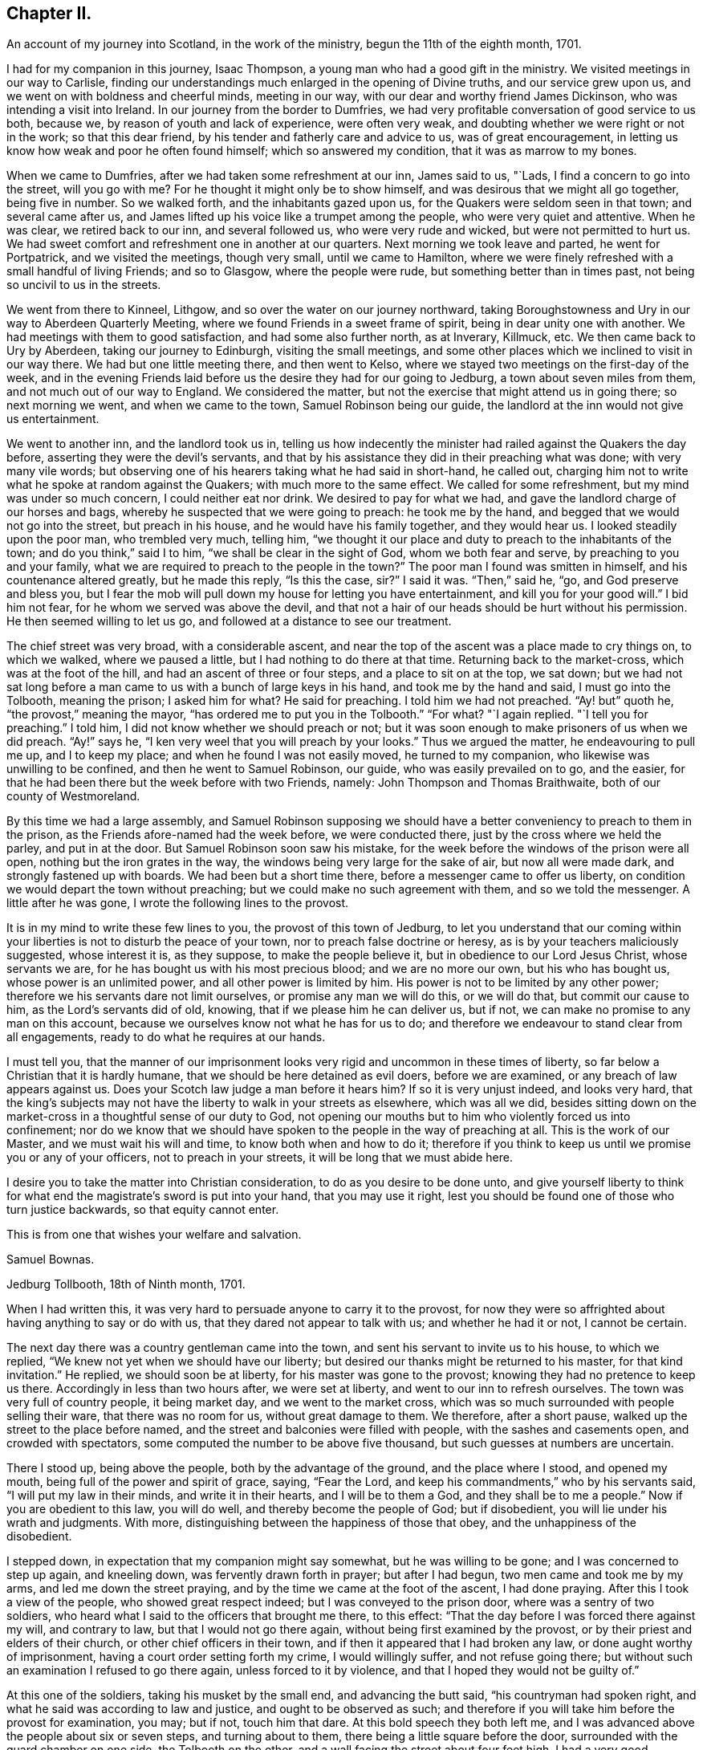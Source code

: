 == Chapter II.

[.chapter-subtitle--blurb]
An account of my journey into Scotland, in the work of the ministry,
begun the 11th of the eighth month, 1701.

I had for my companion in this journey, Isaac Thompson,
a young man who had a good gift in the ministry.
We visited meetings in our way to Carlisle,
finding our understandings much enlarged in the opening of Divine truths,
and our service grew upon us, and we went on with boldness and cheerful minds,
meeting in our way, with our dear and worthy friend James Dickinson,
who was intending a visit into Ireland.
In our journey from the border to Dumfries,
we had very profitable conversation of good service to us both, because we,
by reason of youth and lack of experience, were often very weak,
and doubting whether we were right or not in the work; so that this dear friend,
by his tender and fatherly care and advice to us, was of great encouragement,
in letting us know how weak and poor he often found himself;
which so answered my condition, that it was as marrow to my bones.

When we came to Dumfries, after we had taken some refreshment at our inn,
James said to us, "`Lads, I find a concern to go into the street, will you go with me?
For he thought it might only be to show himself,
and was desirous that we might all go together, being five in number.
So we walked forth, and the inhabitants gazed upon us,
for the Quakers were seldom seen in that town; and several came after us,
and James lifted up his voice like a trumpet among the people,
who were very quiet and attentive.
When he was clear, we retired back to our inn, and several followed us,
who were very rude and wicked, but were not permitted to hurt us.
We had sweet comfort and refreshment one in another at our quarters.
Next morning we took leave and parted, he went for Portpatrick,
and we visited the meetings, though very small, until we came to Hamilton,
where we were finely refreshed with a small handful of living Friends; and so to Glasgow,
where the people were rude, but something better than in times past,
not being so uncivil to us in the streets.

We went from there to Kinneel, Lithgow, and so over the water on our journey northward,
taking Boroughstowness and Ury in our way to Aberdeen Quarterly Meeting,
where we found Friends in a sweet frame of spirit, being in dear unity one with another.
We had meetings with them to good satisfaction, and had some also further north,
as at Inverary, Killmuck, etc.
We then came back to Ury by Aberdeen, taking our journey to Edinburgh,
visiting the small meetings,
and some other places which we inclined to visit in our way there.
We had but one little meeting there, and then went to Kelso,
where we stayed two meetings on the first-day of the week,
and in the evening Friends laid before us the desire they had for our going to Jedburg,
a town about seven miles from them, and not much out of our way to England.
We considered the matter, but not the exercise that might attend us in going there;
so next morning we went, and when we came to the town, Samuel Robinson being our guide,
the landlord at the inn would not give us entertainment.

We went to another inn, and the landlord took us in,
telling us how indecently the minister had railed against the Quakers the day before,
asserting they were the devil`'s servants,
and that by his assistance they did in their preaching what was done;
with very many vile words;
but observing one of his hearers taking what he had said in short-hand, he called out,
charging him not to write what he spoke at random against the Quakers;
with much more to the same effect.
We called for some refreshment, but my mind was under so much concern,
I could neither eat nor drink.
We desired to pay for what we had, and gave the landlord charge of our horses and bags,
whereby he suspected that we were going to preach: he took me by the hand,
and begged that we would not go into the street, but preach in his house,
and he would have his family together, and they would hear us.
I looked steadily upon the poor man, who trembled very much, telling him,
"`we thought it our place and duty to preach to the inhabitants of the town;
and do you think,`" said I to him, "`we shall be clear in the sight of God,
whom we both fear and serve, by preaching to you and your family,
what we are required to preach to the people in the town?`"
The poor man I found was smitten in himself, and his countenance altered greatly,
but he made this reply, "`Is this the case, sir?`"
I said it was.
"`Then,`" said he, "`go, and God preserve and bless you,
but I fear the mob will pull down my house for letting you have entertainment,
and kill you for your good will.`"
I bid him not fear, for he whom we served was above the devil,
and that not a hair of our heads should be hurt without his permission.
He then seemed willing to let us go, and followed at a distance to see our treatment.

The chief street was very broad, with a considerable ascent,
and near the top of the ascent was a place made to cry things on, to which we walked,
where we paused a little, but I had nothing to do there at that time.
Returning back to the market-cross, which was at the foot of the hill,
and had an ascent of three or four steps, and a place to sit on at the top,
we sat down;
but we had not sat long before a man came to
us with a bunch of large keys in his hand,
and took me by the hand and said, I must go into the Tolbooth, meaning the prison;
I asked him for what?
He said for preaching.
I told him we had not preached.
"`Ay! but`" quoth he, "`the provost,`" meaning the mayor,
"`has ordered me to put you in the Tolbooth.`"
"`For what?
"`I again replied.
"`I tell you for preaching.`"
I told him, I did not know whether we should preach or not;
but it was soon enough to make prisoners of us when we did preach.
"`Ay!`" says he, "`I ken very weel that you will preach by your looks.`"
Thus we argued the matter, he endeavouring to pull me up, and I to keep my place;
and when he found I was not easily moved, he turned to my companion,
who likewise was unwilling to be confined, and then he went to Samuel Robinson,
our guide, who was easily prevailed on to go, and the easier,
for that he had been there but the week before with two Friends, namely:
John Thompson and Thomas Braithwaite, both of our county of Westmoreland.

By this time we had a large assembly,
and Samuel Robinson supposing we should have a better
conveniency to preach to them in the prison,
as the Friends afore-named had the week before, we were conducted there,
just by the cross where we held the parley, and put in at the door.
But Samuel Robinson soon saw his mistake,
for the week before the windows of the prison were all open,
nothing but the iron grates in the way, the windows being very large for the sake of air,
but now all were made dark, and strongly fastened up with boards.
We had been but a short time there, before a messenger came to offer us liberty,
on condition we would depart the town without preaching;
but we could make no such agreement with them, and so we told the messenger.
A little after he was gone, I wrote the following lines to the provost.

[.embedded-content-document.letter]
--

It is in my mind to write these few lines to you, the provost of this town of Jedburg,
to let you understand that our coming within your
liberties is not to disturb the peace of your town,
nor to preach false doctrine or heresy, as is by your teachers maliciously suggested,
whose interest it is, as they suppose, to make the people believe it,
but in obedience to our Lord Jesus Christ, whose servants we are,
for he has bought us with his most precious blood; and we are no more our own,
but his who has bought us, whose power is an unlimited power,
and all other power is limited by him.
His power is not to be limited by any other power;
therefore we his servants dare not limit ourselves, or promise any man we will do this,
or we will do that, but commit our cause to him, as the Lord`'s servants did of old,
knowing, that if we please him he can deliver us, but if not,
we can make no promise to any man on this account,
because we ourselves know not what he has for us to do;
and therefore we endeavour to stand clear from all engagements,
ready to do what he requires at our hands.

I must tell you,
that the manner of our imprisonment looks very rigid
and uncommon in these times of liberty,
so far below a Christian that it is hardly humane,
that we should be here detained as evil doers, before we are examined,
or any breach of law appears against us.
Does your Scotch law judge a man before it hears him?
If so it is very unjust indeed, and looks very hard,
that the king`'s subjects may not have the liberty to walk in your streets as elsewhere,
which was all we did,
besides sitting down on the market-cross in a thoughtful sense of our duty to God,
not opening our mouths but to him who violently forced us into confinement;
nor do we know that we should have spoken to the people in the way of preaching at all.
This is the work of our Master, and we must wait his will and time,
to know both when and how to do it;
therefore if you think to keep us until we promise you or any of your officers,
not to preach in your streets, it will be long that we must abide here.

I desire you to take the matter into Christian consideration,
to do as you desire to be done unto,
and give yourself liberty to think for what end the
magistrate`'s sword is put into your hand,
that you may use it right,
lest you should be found one of those who turn justice backwards,
so that equity cannot enter.

[.signed-section-closing]
This is from one that wishes your welfare and salvation.

[.signed-section-signature]
Samuel Bownas.

[.signed-section-context-close]
Jedburg Tollbooth, 18th of Ninth month, 1701.

--

When I had written this, it was very hard to persuade anyone to carry it to the provost,
for now they were so affrighted about having anything to say or do with us,
that they dared not appear to talk with us; and whether he had it or not,
I cannot be certain.

The next day there was a country gentleman came into the town,
and sent his servant to invite us to his house, to which we replied,
"`We knew not yet when we should have our liberty;
but desired our thanks might be returned to his master, for that kind invitation.`"
He replied, we should soon be at liberty, for his master was gone to the provost;
knowing they had no pretence to keep us there.
Accordingly in less than two hours after, we were set at liberty,
and went to our inn to refresh ourselves.
The town was very full of country people, it being market day,
and we went to the market cross,
which was so much surrounded with people selling their ware,
that there was no room for us, without great damage to them.
We therefore, after a short pause, walked up the street to the place before named,
and the street and balconies were filled with people, with the sashes and casements open,
and crowded with spectators, some computed the number to be above five thousand,
but such guesses at numbers are uncertain.

There I stood up, being above the people, both by the advantage of the ground,
and the place where I stood, and opened my mouth,
being full of the power and spirit of grace, saying, "`Fear the Lord,
and keep his commandments,`" who by his servants said,
"`I will put my law in their minds, and write it in their hearts,
and I will be to them a God, and they shall be to me a people.`"
Now if you are obedient to this law, you will do well,
and thereby become the people of God; but if disobedient,
you will lie under his wrath and judgments.
With more, distinguishing between the happiness of those that obey,
and the unhappiness of the disobedient.

I stepped down, in expectation that my companion might say somewhat,
but he was willing to be gone; and I was concerned to step up again, and kneeling down,
was fervently drawn forth in prayer; but after I had begun,
two men came and took me by my arms, and led me down the street praying,
and by the time we came at the foot of the ascent, I had done praying.
After this I took a view of the people, who showed great respect indeed;
but I was conveyed to the prison door, where was a sentry of two soldiers,
who heard what I said to the officers that brought me there, to this effect:
"`That the day before I was forced there against my will, and contrary to law,
but that I would not go there again, without being first examined by the provost,
or by their priest and elders of their church, or other chief officers in their town,
and if then it appeared that I had broken any law, or done aught worthy of imprisonment,
having a court order setting forth my crime, I would willingly suffer,
and not refuse going there; but without such an examination I refused to go there again,
unless forced to it by violence, and that I hoped they would not be guilty of.`"

At this one of the soldiers, taking his musket by the small end,
and advancing the butt said, "`his countryman had spoken right,
and what he said was according to law and justice, and ought to be observed as such;
and therefore if you will take him before the provost for examination, you may;
but if not, touch him that dare.
At this bold speech they both left me,
and I was advanced above the people about six or seven steps, and turning about to them,
there being a little square before the door,
surrounded with the guard chamber on one side, the Tolbooth on the other,
and a wall facing the street about four feet high,
I had a very good opportunity to speak to them, which I did,
about a quarter or near half an hour, and they were very quiet and civil.
When I had done, and acknowledged the soldier`'s kindness and civility towards me,
who said "`It was his duty to do it,`" I came down the steps,
the people crowding very close to see as well as hear me, but they divided soon,
making a lane for my passage, showing me considerable respect in their way.
Some said, "`You have done them, sir, you have done them,
sir;`" meaning thereby I had got the victory.
All was very quiet, save that one or more would have forced a horse over us,
but was prevented by the rest.
Not the least unhandsomeness appeared among them save that.
Retiring to our inn, I was full of peace and comfort.

By this time the day was much spent, and concluding to stay that night,
we ordered some refreshment to be got for us, for I found myself in need of it.
It was soon got ready, and we invited our host to share with us, who willingly did so,
showing his good liking to what had been said; adding,
he never saw the people so struck and give so good attention;
nor did ever he see so large a multitude who heard
so intelligibly down to the very foot of the hill,
which was, as he supposed, not much less than two hundred yards in length, and,
by computation, I took the street to be upwards of thirty yards wide,
and all that space much crowded.
I gave him a hint of his fear,
putting him in mind that our duty in preaching to that multitude,
could not possibly be discharged by preaching to him and his family,
and he acknowledged it was right in us to do as we did.

By this time the evening closed in,
and some gentlemen sent word that they would gladly pay us a visit,
if we would permit it, and the landlord, I saw, earnestly desired we would.
He had a very large room, into which we went, and they soon came to us,
and quickly fell into conversation, for they are very full of talk about religion,
and very tenacious in their opinions upon it.
The first article of dispute was,
about "`the rule of faith and practice;`" and this was argued, pro and con,
nearly half an hour, between them and our guide, Samuel Robinson,
who was a very sensible religious young man, and had a good share of learning also;
but I found they made nothing of it.
Our opponents would endeavour, in their way,
to make out the Scriptures to be the only rule of faith,
and the Spirit we professed to be guided by, to be subordinate to the text.
I hitherto had said nothing, but now desired a few words by way of question,
the answering of which might bring this dispute to a point.
I said I thought not to take the argument from my friend Robinson,
whom I took to be more capable to support it than I. All were very willing to hear me;
and I began to state the difference between us thus; "`We all agree,
that the Scriptures are a rule of faith and practice; do we not?`"
This was granted.
"`The difference lies here, if I take it right, we say it is a rule; you say,
it is the only rule; this is the point in dispute, is it not?`"
this was likewise granted.
Then I proceeded thus; "`allowing what you say to be true,
it must be considered that all instrumental rules are made,
whether they relate to spiritual or temporal affairs,
and must be contrived and adapted to answer the end for which they are made.`"
This was allowed also.
"`And as the text is a rule made, contrived and adapted for spiritual affairs,
who made it so?
since the text could not make itself.`"
Here was a long pause; at last one replied,
"`Holy men wrote as they were moved by the Holy Spirit.`"
Here was a long pause again; "`and,`" said I, "`is this your mind?`"
"`It is the plain words of the text,`" said another: "`Granting this,
then it must by your concession be allowed,
that the Spirit gave forth or made the Scriptures, by the medium of holy men;
therefore the Spirit gave forth the text: now judge you, whether a rule made,
or the author who made that rule, be subordinate?`"
There was a pause for a little while, and one of the company said, "`You are done,
you are done,`" meaning they had lost the victory,
"`the Scriptures must be subordinate to the Spirit that gave them forth.`"
I replied thus, "`We believe concerning the text, that it is a rule,
and the best external rule we have; but that the Spirit,
which gave it us by the medium of holy men,
is the principal rule of faith and practice.`"

Thus this debate ended, and they started another about baptism; but that was soon ended.
Our friend Robinson, was an over match for them by far about it.
Then they had a few words about the bread and wine; which held but little time,
for they allowed these ceremonies to be external parts of religion.
Then they came to preaching, and stated the question thus;
"`We know how our own teachers come by their ministry,
and by what authority they preach,`" meaning their learning,
and laying on the hands of the presbytery at their ordination, etc.,
"`but we want to know, how your preachers come by their ministry,
and by what authority they preach?`"
Here our friend reasoned with them some time, but they either could not,
or would not be convinced with his words; so he told the company plainly,
"`that he never did preach, and therefore would leave it to those who did,
to give account how they came by it.`"
I was, all the time that they bandied this affair, under a great concern,
fearing how we might come off;
but when Samuel Robinson laid the matter so justly and fairly at our door,
there was so considerable a space of silence, that they expected nothing from us,
but began other discourse, till I could no longer withhold;
and bespeaking their silence and attention, was willing to relate to them,
how I came by my ministry; to which they listened with close attention.
Then I premised, as an introduction before I came to the matter itself,
that "`although in the thread of my discourse,
something might appear liable to an objection,
I entreated the favour of them all to hear me out,
as what I might say afterwards would perhaps solve their objections,
without giving me or themselves any interruption;`" to which, with one voice,
they all assented, as a reasonable and just request, and I proceeded as follows:

My father was a cordwainer, who lived by his trade of making shoes,
and died before I was a month old,
leaving my mother a small patrimony of about four pounds a year, to keep herself, me,
and one son more, who was about seven years old when my father died.
My mother gave me a religious education in this same way.
When I was fit to go to school, I was sent there until I was ten or eleven years old,
and then was taken from school and put to keep sheep: my earnings, though very small,
giving some assistance to my mother, who had bound my brother an apprentice.
I was kept close to attend the flock when needed,
and afterwards put an apprentice to a blacksmith, still going to our own meetings,
but did not understand the rudiments of the religion I was trained up in,
but was addicted to the pleasures of the times.
When I went to meeting, I knew not how to employ my thoughts, and often, yes, very often,
the greatest part of the meeting, for lack of a proper employment of thought,
I spent in sleeping; for the preaching, which was pretty much, I did not understand.
Thus two or three years of my apprenticeship I spent
with very little sense of God or religion.

But so it fell out, that a young woman came to visit our meeting, and in her preaching,
seemed to direct her words to me, which were to this effect;
"`A Quaker by tradition--you go from the meeting as you come to it;
and come to it as you went from it, having no profit by doing so;
but what will you do in the end thereof?`"
These words were so suited to my then state, that I was pricked to the very heart,
crying out in secret, "`Lord!
How shall I do to mend it?
I would willingly do it if I knew how:`" A voice in my breast replied, "`Look unto me,
and you shall find help.`"
From that time forward I found it true,
that what is to be known of God and of true religion, is revealed within;
and relying on the Lord,
who began thus to reveal his power in me and let me see
that I must depend on him for strength and salvation,
the Scriptures seemed to be unsealed, and made clear to my understanding; such as,
"`being born from above,`" and that which is to be known of God is made manifest in us;
and also that text which says, "`The kingdom of God is within.`"
The Lord opened my understanding by his Spirit,
to see the proper qualification and call of true ministers,
that it was not external but internal, and the heart must first be sanctified,
before the Divine anointing could be expected.
Thus for some time I went on in my religious duties with great success,
and I found I gained much in spiritual and Divine knowledge.

As I was going to meeting on that day commonly called Sunday, it came into my mind,
that if I was watchful and obedient, carefully minding to keep my place,
and to follow that guide I was now acquainted with, I should be made a teacher of others.
I proceeded on my way to meeting, and being sat down therein,
in a short time I felt the power of the Spirit very strong upon me,
to speak a few sentences.
But oh! the reasoning and excuses I formed in my weak mind,
that I might be spared from this work some time longer;
and the weight seemed to be taken from me for that time.
The trouble and uneasiness which I afterwards went through, made me enter into covenant,
that if ever the like offer was made me, I would give up to the heavenly vision.
The trouble of my mind affected my countenance so much,
that it gave my master reason to examine me, how it was: I gave him a candid account,
adding my fear that my offence was so great, I should be rejected as a cast-away.
But he comforted me, with urging various examples of the like kind, for my encouragement,
no way doubting but that at the next meeting the same concern would come upon me,
to which he advised me to give up, with a sympathizing spirit of love,
in comfortable exhortations confirmed by Scripture examples: and as he had said,
before I had sat in the next meeting an hour and a half, the same concern came upon me,
and I had now to deliver the same words with the
same authority as I did when in that meeting,
"`Fear not them which kill the body, but are not able to kill the soul:
but rather fear him who is able to destroy both body and soul in hell.--I say fear him,
who will terribly shake the earth,
that all which is movable may be shaken and removed out of the way;
and that which is immovable may stand.`"
This was the first appearance I made in public, as a preacher.
By this time I found, that the power of the Gospel was over them,
by their wiping of their eyes;
and I was assisted to go on with strength of argument and demonstration; adding,
that then I had nearly three years of my time to serve,
which I did with great faithfulness to my master; preaching a little at times,
but not very frequently, yet to the great satisfaction of my brethren.

Before my time was expired I found a concern upon me to travel abroad as a minister;
and I acquainted my master therewith, who had been as a father to me.
He told me, before I went on that errand, I must acquaint the elders therewith,
and lay it before the Monthly Meeting, setting forth the service thereof,
to take care of our poor, and to deal with offenders,
who were a scandal by their ill conduct to their profession,
and sundry other matters cognizable in those meetings, that they might judge,
whether my concern was right, and give me a letter of recommendation or certificate,
to signify their unity and satisfaction therein; which I did accordingly:
and with some very suitable advice to my then present infant state as a minister,
they gave me a certificate or a letter of recommendation, and signed it in the meeting,
as is usual in such cases.
I accomplished that journey, and was, at my return, called upon to give account thereof,
and to deliver up my certificate.

After which, in a short time, I had another journey before me, and by our discipline,
or church government, was obliged to go to the same meeting for a fresh certificate,
which was readily granted; and the brethren rejoiced at my improvement,
advising me to render the honour thereof where due.
At my return, I was obliged to attend the said meeting,
and give account of my travels as before.
This practice among us is judged needful,
lest anyone should swerve from their first foundation,
and undertake to preach without a right commission,
and so impose upon Friends who know them not.

In a little time I was concerned to take another journey,
and laid before the said meeting my concern, as above said, and had a certificate.
At my return, I gave account as before, and delivered my certificate:
after which I had a concern to visit this nation in this very journey,
and laid my concern before the said meeting, had a certificate readily granted me,
and pulling it out of my pocket-book, said, here it is.
At which, one of them took it, and, at the desire of the rest read it;
and it was returned me with a profound silence.
I proceeded to add, that I had visited all that kingdom,
where I found drawings in my spirit to go, and this, so far as I yet see,
is the last place; and now I must leave you to judge,
whether it is not reasonable for you to conclude,
at least that I think myself constrained by an Almighty power,
else how could I have exposed myself to such an unruly
mob as I have preached to this day?
Here I stopped; and one in the company asked,
if all our preachers came by their ministry this same way?
To which I replied, I could not give account how another man might receive his ministry,
but I have given you a faithful and candid account how I received mine.

My companion was full of matter to relate,
by giving them an account how he came by his ministry, but let in a fear,
that what he might add, would hurt the cause.
One of the company said, it is enough that we have heard,
and so he was very handsomely excused.

The night, by the time this was over, being far spent,
it being some time past the middle, a reckoning was called,
and they would not allow us to pay any part thereof,
but took leave of us with great affection; and the country gentleman,
who was assisting to our liberty, gave us a very kind invitation to his house,
which we received very thankfully; but being engaged in our minds for England,
had not freedom to go with him: so we parted in a very loving and friendly manner.
We being now left to ourselves, I had an opportunity to reflect on what had passed,
and to examine my whole conduct all that day; a practice I frequently used,
after a more than common day`'s service;
and indeed after every opportunity of an enlargement in my gift,
by experience finding the best instructor in my own bosom,
to show where I hit the matter or missed it.
In considering why I began so low as my father,
setting forth my manner of education and trade,
which seemed to have no relation to my call to the ministry,
I saw the reason thereof to be, that they might not think my ministry to have,
in the least, any dependance upon literature;
a qualification much depended on for the work of the ministry among them,
and some of them will not take any notice of any other sort: if a man,
for they will not admit a woman to have any part in this work,
be never so Divinely fitted by the Spirit, yet if he lack human learning,
it is all nothing with them.
Thus the wisdom of truth, which I did not see so plainly at first,
appeared to my understanding very clearly:
and on a close and narrow inspection into this day`'s work, I found inward peace,
a joy spring in my heart that I could not set forth by words.
My companion had more ease and true content than I feared he could have,
by reason of his not coming up in his service,
to let the company know how he came by his ministry, and by what authority he preached.

I have been more particular in the relation of this
day`'s work than I otherwise should have been,
as containing in it such signal marks of Providence; first,
that we should be detained in hold, just till the people from the country were come in;
and then set at liberty to say what the Lord gave us.
And thirdly,
that we had so seasonable an opportunity to explain our practice as to the ministry,
namely: the conduct of the Society towards them;
and likewise the service of our Monthly Meetings respecting the poor, marriages,
admonishing offenders, making up differences,
granting of certificates to such as saw cause to
remove themselves from one Monthly Meeting to another,
as well as to ministers.
Their showing so much kindness, and raising no objection to anything said on these heads,
plainly demonstrated their good liking and satisfaction therewith.

The next morning we set out for England,
and by the evening got among Friends in the border,
within the compass of Sowport meeting, and had some meetings, as at the border, Scotby,
Carlisle, and some others.
I came to my old master Samuel Parrot`'s, having no place to retire to as home,
but sometimes I was at Sedgwick, and sometimes quartered with my friend Robert Chambers,
and sometimes at Kendal, and at Gateside, at honest William Simpson`'s,
where I occasionally helped them in their business, he being a blacksmith.
I was now preparing myself for a journey into America, and was nearly ready;
and I had an opportunity to take my leave of the neighbouring meetings, as Dent,
Garsdale, Sedbergh, Grayrigg, Kendal, Preston, with several others thereabouts.
That at Preston was the most memorable and solid,
the sense whereof continued with me all over America, at times.

I went from there to Yelland,
and many Friends came to that meeting from other places to take leave of me,
so that it was a very large and living meeting;
and I parted with my brethren in great love and unity.
I then came by Wray, Bentham, Settle and Airton;
that great and good man William Ellis being then living, and full of power,
having great and solid experience concerning the work of the ministry,
he was very edifying to me, by the wholesome counsel he gave.
James Wilson was with me, who was not at that time a public minister,
yet of great service in visiting families,
being closely engaged in spirit for maintaining good order and discipline;
and we being both very young in these things,
this worthy friend gave such advice to us both,
with respect to a faithful coming up in our services, that we could with good reason say,
that his words were like apples of gold in pictures of silver;
for a long time after the sense and virtue of them dwelt on my mind,
to my great advantage.
We stayed with him one night, and had a small meeting,
in which the preference and value I had for him,
together with an awe that was upon my spirit concerning
his great services and experience as a minister,
took such a place in my mind, that I was silent before him.
Next day we took our leave, and he brought us on our way a little,
heartily praying at parting, that I might be preserved in my place,
and return with safety.

James Wilson came with me as far as Leeds, where we parted,
and I went through Nottinghamshire and Leicestershire, visiting meetings,
where some time before I met with great trials and afflictions, and some were convinced:
my mind was strongly engaged to see them in my way,
and I had good satisfaction in that visit.

Having done this, I went by the way of Bitchin and Hertford, visiting meetings,
finding encouragement to go on:
but I still expected that I should be stopped by the Morning Meeting,
for lack of a companion.
I came to London the latter end of the tenth month, 1701,
being by letters advised that the ships would sail in a week`'s time, or very shortly;
but a war breaking out between England and France,
an embargo was laid on all shipping for two months,
so that there was no expectation of getting off.
I stayed in London about three weeks, visiting all the meetings in and about the city,
which gave the brethren a thorough taste of my service.
Some of my best friends advised,
that I should not lay my concern for America before the meeting,
until the General or Monthly Meeting of ministers did come round,
and in that time my service as a minister would be generally known.
I readily complied; and when the time came,
I went in great fear to lay my concern before that meeting,
being still apprehensive I should not be permitted to proceed,
for lack of a suitable companion; but as no objection arose,
they perused the certificates I had from the Monthly and Quarterly Meetings,
and did well approve thereof; and a minute was made,
appointing some Friends to prepare a certificate against the next meeting;
which was accordingly done, brought there, and signed.

All things now being clear for my going by the first opportunity,
it was thought proper to look for a ship,
which by the assistance of some Friends was done, but no likelihood of going quickly,
by reason of the embargo.

I had a desire to visit the west, in particular Dorset, Somerset, Bristol and Wilts,
but was at a loss for a horse, having sold my own soon after I came to London.
The Friend to whom I sold him, offered that I should have him for that journey,
which I accepted, and set out,
having in company a young man who had been bred at college, whose name was Samuel Crisp;^
footnote:[See Letters and Extracts from a Treatise Written By Samuel Crisp.]
a meek spirited youth, and rightly convinced.
When we got forty or fifty miles from London, he had strong inclinations to go back.
I made a kind of a running visit; and when I was at Bristol,
my friends there were exceedingly kind, and would willingly have had me gone from there;
but my prior engagement at London would not permit it.

I stayed there two weeks at least, and taking my leave,
Friends brought me on my way to Bath, Bradford, etc.
They returned, and I went on for London, and quartering at an inn at Hungerford,
not being easy to take any more meetings till I came to London,
I fell in company with a couple of tradesmen, who, when we sat down to supper,
complimented each other about which should crave a blessing.
At last they pulled off their hats, and one of them did it in some sort;
but my sitting with my hat on was such an offence,
that they began to reprove me very sharply.
I said but very little for some time until they had spent their reproach upon me,
and then I spoke to this effect, "`That the appearance they made,
just before supper was brought to the table, was so very void of grace in their hearts,
that I could not think it my place to pull off my hat to their formal prayer:
and besides, as soon as the words were out of their mouths and over,
it appeared to me that they were the same,
and I saw by their conduct that they did not understand the nature of true prayer,
which is to be performed both with the spirit and understanding;
and if you had not lacked both,
you could not pass such silly compliments on each other about it.`"
I was now very quiet, and they said no more to me.
But as soon as supper was over, and the reckoning paid, they left me with free consent,
for our company was unsuitable.

Next day I went towards London by Newbury, where I stopped at a funeral,
and so to Reading, and by Maidenhead to the city,
but found the embargo not yet taken off.
It being now pretty near the middle of the first month,
I visited some parts of Hertfordshire,
having my dear friend John Tompkins part of the time, and Samuel Crisp,
who was a sweet companion, having received the knowledge of the truth the right way.

About a week or two in the second month, orders were given the merchants to get ready,
and a convoy was to go with them: but for all this,
it was the latter end of the third month before we got off;
so I had an opportunity to visit the greatest part of Kent.
After we sailed from the Downs, we were put into Portsmouth harbour by contrary winds,
and lay there two or three weeks, which was very tiresome.
But all this time I never considered the danger of being taken by the French;
it did not so much as enter into my mind, until I came into Philadelphia,
where hearing that Thomas Story, Richard Groves and others, were taken some time before,
and carried into Martinico, a French island, I thought of it more closely.

I left England in the third month, 1702, about the time of the Yearly Meeting,
with peace of mind,
and wrote a few lines to be sent to the meeting of ministers in Kendal, or elsewhere,
in Westmoreland, my native place; which I here insert,
being the first fruits of that kind to my brethren.

[.embedded-content-document.epistle]
--

[.letter-heading]
To the Meeting of Ministers at Kendal, in Westmoreland.

[.salutation]
My dearly beloved brethren and sisters,

In that love which in time past we have enjoyed together, do I heartily salute you,
having in mind some few things to impart, as counsel and caution to us all,
including myself therein.

We who apprehend ourselves called into this public station of preaching,
ought closely to wait on our guide, to put us forth in the work.
And dear friends, I see great need for us carefully to mind our openings,
and go on as we are led by the Spirit; for if we over-run our guide,
we shall be confused, not knowing where, or how to conclude:
but if we begin and go on with the Spirit, we shall conclude so,
that all who are truly spiritual will sensibly feel that we are right:
then will our ministry edify those who hear it.

Dear friends, let us be singly and in sincerity devoted to the will of God,
whether to preach or be silent; for if we are not sensible of such a resignation,
we may set ourselves at work, when we should be quiet,
and so bring an uneasiness upon our friends, and a burden upon ourselves.
This conduct will shut up Friends`' hearts against our service and ministry.
And my dear friends, every time you appear in the ministry, when it is over,
examine yourselves narrowly, whether you have kept in your places, and to your guide;
and consider, whether you have not used superfluous words,
that render the matter disagreeable,
or such tones or gestures as do not become the work we are about, always remembering,
that the true ministers preach not themselves, but Christ Jesus our Lord.
Let us bear this in mind, that neither arts, parts, strength of memory,
nor former experiences will, without the sanctification of the Spirit,
do for us to depend upon.
Let us therefore, I entreat you, keep to the living fountain, the spring of eternal life,
opened by our Lord Jesus Christ in our hearts.

I also desire that you would not neglect your day`'s work,
in visiting the dark corners of the counties about you:
but be mindful of your service therein, as the Lord shall make way for it.

The things above written have been on my mind to communicate to you, my dear friends,
with desires that the God and Father of our Lord Jesus Christ may be with your spirits.
Amen.
Hoping also, that I shall not be forgotten by you,
in your nearest approaches to the throne of grace,
in your supplications to the God of the spirits of all flesh;
remembering me that I may be preserved by sea, and in the wilderness,
through the many and various exercises and baptisms,
that I may be permitted to undergo for the service sake;
and that I may be preserved in humility and self-denial, under the power of the cross,
the most beautiful ornaments a minister can ever be clothed with;
that if it please Him we should meet again, our joy may be full in the Holy Spirit,
which is the fervent prayer of your exercised friend and brother,

[.signed-section-signature]
Samuel Bownas.

--

This was written in the second month, 1702, and left with my friend John Tompkins,
not to send it until he heard I was gone off.
